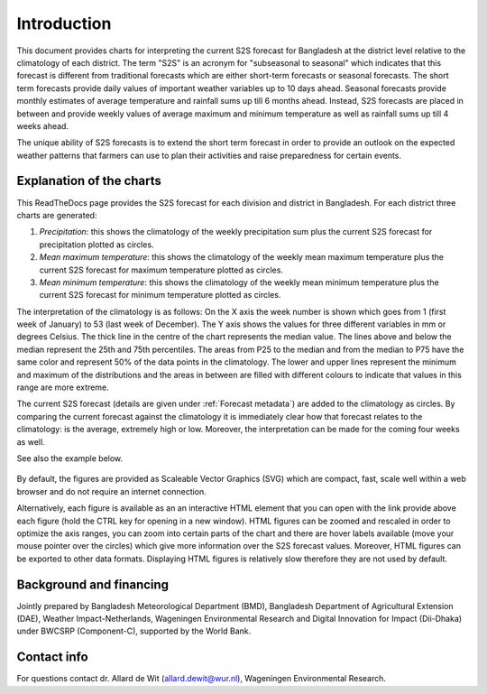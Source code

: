 
Introduction
============

This document provides charts for interpreting the current S2S forecast for Bangladesh
at the district level relative to the climatology of each district. The term "S2S"
is an acronym for "subseasonal to seasonal" which indicates that this forecast is
different from traditional forecasts which are either short-term forecasts or seasonal forecasts.
The short term forecasts provide daily values of important weather variables up to 10 days
ahead. Seasonal forecasts provide monthly estimates of average temperature and rainfall sums up
till 6 months ahead. Instead, S2S forecasts are placed in between and provide weekly values
of average maximum and minimum temperature as well as rainfall sums up till 4 weeks ahead.

The unique ability of S2S forecasts is to extend the short term forecast in order to provide an
outlook on the expected weather patterns that farmers can use to plan their activities and raise
preparedness for certain events.


.. _explanation:

Explanation of the charts
-------------------------

This ReadTheDocs page provides the S2S forecast for each division and district in Bangladesh. For each district
three charts are generated:

1. *Precipitation*: this shows the climatology of the weekly precipitation sum plus the
   current S2S forecast for precipitation plotted as circles.
2. *Mean maximum temperature*: this shows the climatology of the weekly mean maximum
   temperature plus the current S2S forecast for maximum temperature plotted as circles.
3. *Mean minimum temperature*: this shows the climatology of the weekly mean minimum
   temperature plus the current S2S forecast for minimum temperature plotted as circles.

The interpretation of the climatology is as follows: On the X axis the week number is shown
which goes from 1 (first week of January) to 53 (last week of December). The Y axis shows the
values for three different variables in mm or degrees Celsius. The thick line in the centre
of the chart represents the median value. The lines above and below the median represent 
the 25th and 75th percentiles. The areas from P25 to the median and from the
median to P75 have the same color and represent 50% of the data points in the climatology.
The lower and upper lines represent the minimum and maximum of the distributions and
the areas in between are filled with different colours to indicate that values in
this range are more extreme. 

The current S2S forecast (details are given under :ref:`Forecast metadata`) are added to the
climatology as circles. By comparing the current forecast against the climatology it
is immediately clear how that forecast relates to the climatology: is the average, extremely
high or low. Moreover, the interpretation can be made for the coming four weeks as well. 

See also the example below.

.. figure:: ./img/example.png

By default, the figures are provided as Scaleable Vector Graphics (SVG) which are compact, 
fast, scale well within a web browser and do not require an internet connection.

Alternatively, each figure is available as an an interactive HTML element that you can open
with the link provide above each figure (hold the CTRL key for opening in a new window).
HTML figures can be zoomed and rescaled in order to optimize the axis ranges, you can zoom
into certain parts of the chart and there are hover labels available (move your mouse pointer over
the circles) which give more information over the S2S forecast values.
Moreover, HTML figures can be exported to other data formats. Displaying HTML figures is relatively
slow therefore they are not used by default.

Background and financing
------------------------
Jointly prepared by Bangladesh Meteorological Department (BMD), Bangladesh Department of Agricultural Extension
(DAE), Weather Impact-Netherlands, Wageningen Environmental Research and Digital Innovation for Impact (Dii-Dhaka)
under BWCSRP (Component-C), supported by the World Bank.

Contact info
------------

For questions contact dr. Allard de Wit (allard.dewit@wur.nl), Wageningen Environmental Research.
